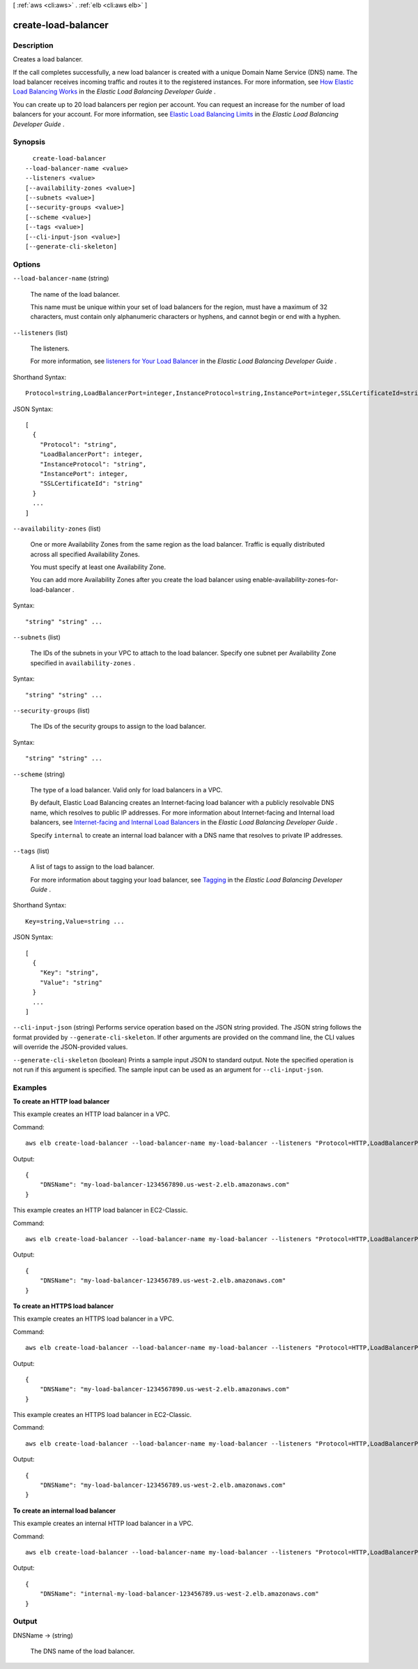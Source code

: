 [ :ref:`aws <cli:aws>` . :ref:`elb <cli:aws elb>` ]

.. _cli:aws elb create-load-balancer:


********************
create-load-balancer
********************



===========
Description
===========



Creates a load balancer.

 

If the call completes successfully, a new load balancer is created with a unique Domain Name Service (DNS) name. The load balancer receives incoming traffic and routes it to the registered instances. For more information, see `How Elastic Load Balancing Works`_ in the *Elastic Load Balancing Developer Guide* .

 

You can create up to 20 load balancers per region per account. You can request an increase for the number of load balancers for your account. For more information, see `Elastic Load Balancing Limits`_ in the *Elastic Load Balancing Developer Guide* .



========
Synopsis
========

::

    create-load-balancer
  --load-balancer-name <value>
  --listeners <value>
  [--availability-zones <value>]
  [--subnets <value>]
  [--security-groups <value>]
  [--scheme <value>]
  [--tags <value>]
  [--cli-input-json <value>]
  [--generate-cli-skeleton]




=======
Options
=======

``--load-balancer-name`` (string)


  The name of the load balancer.

   

  This name must be unique within your set of load balancers for the region, must have a maximum of 32 characters, must contain only alphanumeric characters or hyphens, and cannot begin or end with a hyphen.

  

``--listeners`` (list)


  The listeners.

   

  For more information, see `listeners for Your Load Balancer`_ in the *Elastic Load Balancing Developer Guide* .

  



Shorthand Syntax::

    Protocol=string,LoadBalancerPort=integer,InstanceProtocol=string,InstancePort=integer,SSLCertificateId=string ...




JSON Syntax::

  [
    {
      "Protocol": "string",
      "LoadBalancerPort": integer,
      "InstanceProtocol": "string",
      "InstancePort": integer,
      "SSLCertificateId": "string"
    }
    ...
  ]



``--availability-zones`` (list)


  One or more Availability Zones from the same region as the load balancer. Traffic is equally distributed across all specified Availability Zones.

   

  You must specify at least one Availability Zone.

   

  You can add more Availability Zones after you create the load balancer using  enable-availability-zones-for-load-balancer .

  



Syntax::

  "string" "string" ...



``--subnets`` (list)


  The IDs of the subnets in your VPC to attach to the load balancer. Specify one subnet per Availability Zone specified in ``availability-zones`` .

  



Syntax::

  "string" "string" ...



``--security-groups`` (list)


  The IDs of the security groups to assign to the load balancer.

  



Syntax::

  "string" "string" ...



``--scheme`` (string)


  The type of a load balancer. Valid only for load balancers in a VPC.

   

  By default, Elastic Load Balancing creates an Internet-facing load balancer with a publicly resolvable DNS name, which resolves to public IP addresses. For more information about Internet-facing and Internal load balancers, see `Internet-facing and Internal Load Balancers`_ in the *Elastic Load Balancing Developer Guide* .

   

  Specify ``internal`` to create an internal load balancer with a DNS name that resolves to private IP addresses.

  

``--tags`` (list)


  A list of tags to assign to the load balancer.

   

  For more information about tagging your load balancer, see `Tagging`_ in the *Elastic Load Balancing Developer Guide* .

  



Shorthand Syntax::

    Key=string,Value=string ...




JSON Syntax::

  [
    {
      "Key": "string",
      "Value": "string"
    }
    ...
  ]



``--cli-input-json`` (string)
Performs service operation based on the JSON string provided. The JSON string follows the format provided by ``--generate-cli-skeleton``. If other arguments are provided on the command line, the CLI values will override the JSON-provided values.

``--generate-cli-skeleton`` (boolean)
Prints a sample input JSON to standard output. Note the specified operation is not run if this argument is specified. The sample input can be used as an argument for ``--cli-input-json``.



========
Examples
========

**To create an HTTP load balancer**

This example creates an HTTP load balancer in a VPC.

Command::

  aws elb create-load-balancer --load-balancer-name my-load-balancer --listeners "Protocol=HTTP,LoadBalancerPort=80,InstanceProtocol=HTTP,InstancePort=80" --subnets subnet-15aaab61 --security-groups sg-a61988c3

Output::

  {
      "DNSName": "my-load-balancer-1234567890.us-west-2.elb.amazonaws.com"
  }


This example creates an HTTP load balancer in EC2-Classic.

Command::

  aws elb create-load-balancer --load-balancer-name my-load-balancer --listeners "Protocol=HTTP,LoadBalancerPort=80,InstanceProtocol=HTTP,InstancePort=80" --availability-zones us-west-2a us-west-2b

Output::

  {
      "DNSName": "my-load-balancer-123456789.us-west-2.elb.amazonaws.com"
  }

**To create an HTTPS load balancer**

This example creates an HTTPS load balancer in a VPC.

Command::

  aws elb create-load-balancer --load-balancer-name my-load-balancer --listeners "Protocol=HTTP,LoadBalancerPort=80,InstanceProtocol=HTTP,InstancePort=80" "Protocol=HTTPS,LoadBalancerPort=443,InstanceProtocol=HTTPS,InstancePort=443,SSLCertificateId=arn:aws:iam::123456789012:server-certificate/my-server-cert" --subnets subnet-15aaab61 --security-groups sg-a61988c3

Output::

  {
      "DNSName": "my-load-balancer-1234567890.us-west-2.elb.amazonaws.com"
  }

This example creates an HTTPS load balancer in EC2-Classic.

Command::

  aws elb create-load-balancer --load-balancer-name my-load-balancer --listeners "Protocol=HTTP,LoadBalancerPort=80,InstanceProtocol=HTTP,InstancePort=80" "Protocol=HTTPS,LoadBalancerPort=443,InstanceProtocol=HTTPS,InstancePort=443,SSLCertificateId=arn:aws:iam::123456789012:server-certificate/my-server-cert" --availability-zones us-west-2a us-west-2b

Output::

  {
      "DNSName": "my-load-balancer-123456789.us-west-2.elb.amazonaws.com"
  }

**To create an internal load balancer**

This example creates an internal HTTP load balancer in a VPC.

Command::

  aws elb create-load-balancer --load-balancer-name my-load-balancer --listeners "Protocol=HTTP,LoadBalancerPort=80,InstanceProtocol=HTTP,InstancePort=80" --scheme internal --subnets subnet-a85db0df --security-groups sg-a61988c3

Output::

  {
      "DNSName": "internal-my-load-balancer-123456789.us-west-2.elb.amazonaws.com"
  }



======
Output
======

DNSName -> (string)

  

  The DNS name of the load balancer.

  

  



.. _listeners for Your Load Balancer: http://docs.aws.amazon.com/ElasticLoadBalancing/latest/DeveloperGuide/elb-listener-config.html
.. _Tagging: http://docs.aws.amazon.com/ElasticLoadBalancing/latest/DeveloperGuide/TerminologyandKeyConcepts.html#tagging-elb
.. _Internet-facing and Internal Load Balancers: http://docs.aws.amazon.com/ElasticLoadBalancing/latest/DeveloperGuide/vpc-loadbalancer-types.html
.. _How Elastic Load Balancing Works: http://docs.aws.amazon.com/ElasticLoadBalancing/latest/DeveloperGuide/how-elb-works.html
.. _Elastic Load Balancing Limits: http://docs.aws.amazon.com/ElasticLoadBalancing/latest/DeveloperGuide/elb-limits.html
